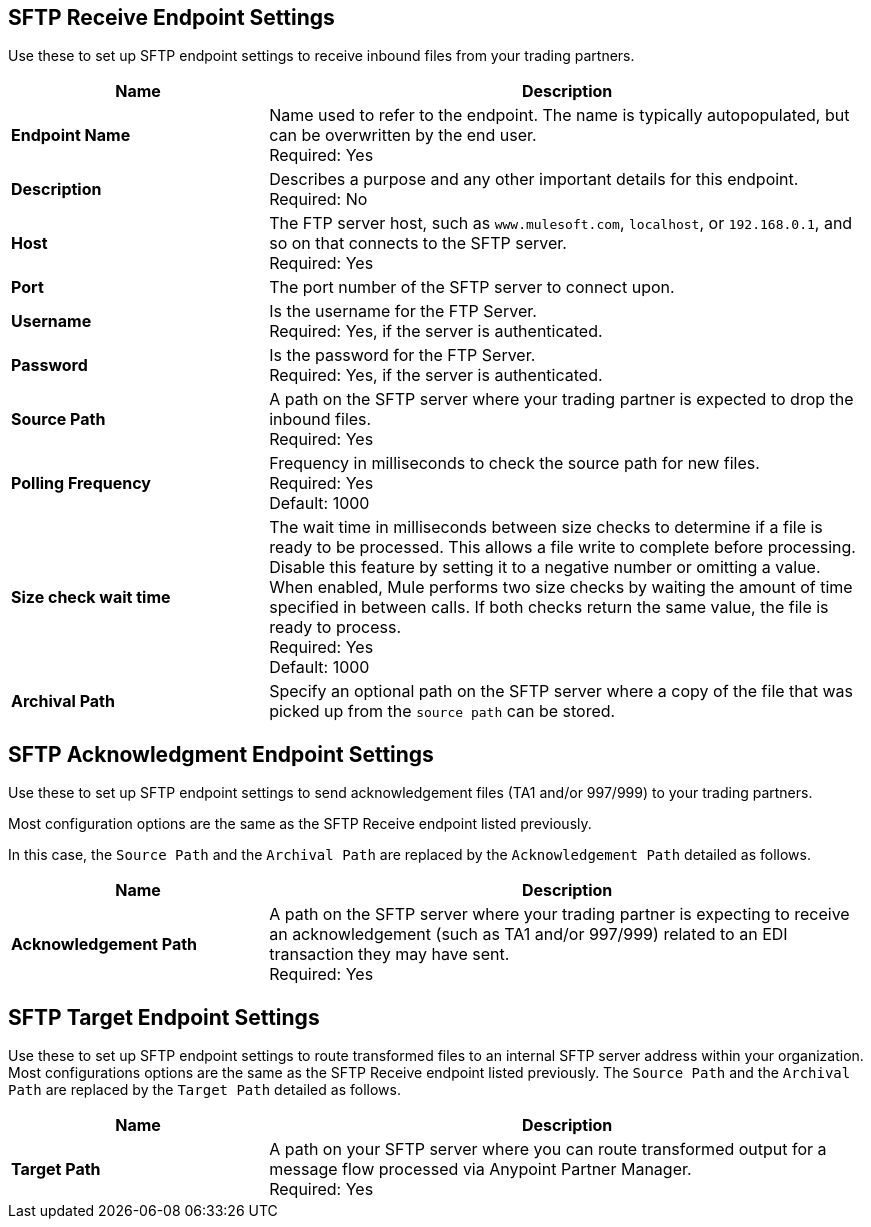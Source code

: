 == SFTP Receive Endpoint Settings

Use these to set up SFTP endpoint settings to receive inbound files from your trading partners.

[%header,cols="3s,7a"]
|===
|Name |Description

|Endpoint Name

| Name used to refer to the endpoint. The name is typically autopopulated, but can be overwritten by the end user. +
Required: Yes +

|Description
| Describes a purpose and any other important details for this endpoint. +
Required: No +

|Host
| The FTP server host, such as `www.mulesoft.com`, `localhost`, or `192.168.0.1`, and so on that connects to the SFTP server. +
Required: Yes +

|Port
| The port number of the SFTP server to connect upon.  +

|Username
| Is the username for the FTP Server.   +
Required: Yes, if the server is authenticated. +

|Password
| Is the password for the FTP Server.  +
Required: Yes, if the server is authenticated. +

|Source Path
| A path on the SFTP server where your trading partner is expected to drop the inbound files. +
Required: Yes +

|Polling Frequency
| Frequency in milliseconds to check the source path for new files. +
Required: Yes +
Default: 1000

|Size check wait time
| The wait time in milliseconds between size checks to determine if a file is ready to be processed. This allows a file write to complete before processing.
Disable this feature by setting it to a negative number or omitting a value.
When enabled, Mule performs two size checks by waiting the amount of time specified in between calls.
If both checks return the same value, the file is ready to process. +
Required: Yes +
Default: 1000

|Archival Path
| Specify an optional path on the SFTP server where a copy of the file that was picked up from the `source path` can be stored. +

|===

== SFTP Acknowledgment Endpoint Settings

Use these to set up SFTP endpoint settings to send acknowledgement files (TA1 and/or 997/999) to your trading partners.

Most configuration options are the same as the SFTP Receive endpoint listed previously.

In this case, the `Source Path` and the `Archival Path` are replaced by the `Acknowledgement Path` detailed as follows.

[%header,cols="3s,7a"]
|===
|Name |Description

|Acknowledgement Path
| A path on the SFTP server where your trading partner is expecting to receive an acknowledgement (such as TA1 and/or 997/999) related to an EDI transaction they may have sent. +
Required: Yes +

|===

== SFTP Target Endpoint Settings

Use these to set up SFTP endpoint settings to route transformed files to an internal SFTP server address within your organization.
Most configurations options are the same as the SFTP Receive endpoint listed previously.
The `Source Path` and the `Archival Path` are replaced by the `Target Path` detailed as follows.

[%header,cols="3s,7a"]
|===
|Name |Description

|Target Path
| A path on your SFTP server where you can route transformed output for a message flow processed via Anypoint Partner Manager. +
Required: Yes +

|===
